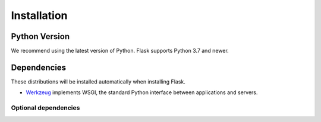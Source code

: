 Installation
============


Python Version
--------------

We recommend using the latest version of Python. Flask supports Python
3.7 and newer.


Dependencies
------------

These distributions will be installed automatically when installing Flask.

* `Werkzeug`_ implements WSGI, the standard Python interface between
  applications and servers.

.. _Werkzeug: https://palletsprojects.com/p/werkzeug/
.. _Jinja: https://palletsprojects.com/p/jinja/
.. _MarkupSafe: https://palletsprojects.com/p/markupsafe/
.. _ItsDangerous: https://palletsprojects.com/p/itsdangerous/
.. _Click: https://palletsprojects.com/p/click/


Optional dependencies
~~~~~~~~~~~~~~~~~~~~~

